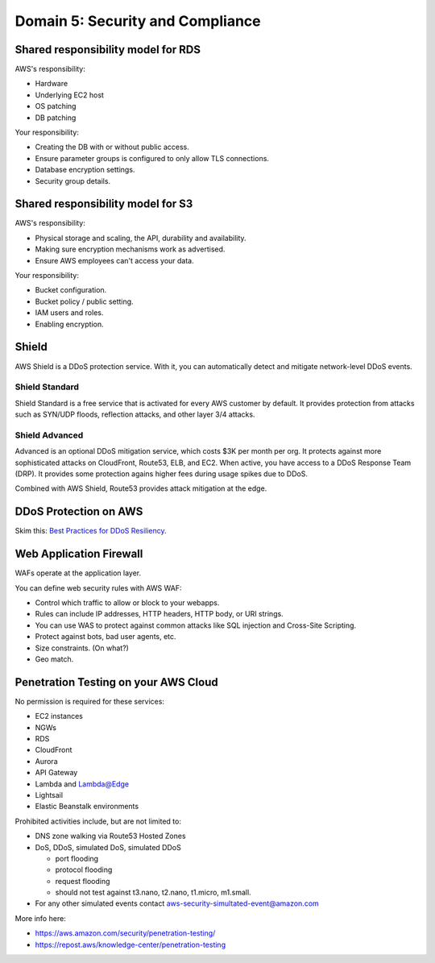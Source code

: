***********************************
 Domain 5: Security and Compliance
***********************************


Shared responsibility model for RDS
-----------------------------------
AWS's responsibility:

* Hardware
* Underlying EC2 host
* OS patching
* DB patching

Your responsibility:

* Creating the DB with or without public access.
* Ensure parameter groups is configured to only allow TLS connections.
* Database encryption settings.
* Security group details.


Shared responsibility model for S3
----------------------------------
AWS's responsibility:

* Physical storage and scaling, the API, durability and availability.
* Making sure encryption mechanisms work as advertised.
* Ensure AWS employees can't access your data.

Your responsibility:

* Bucket configuration.
* Bucket policy / public setting.
* IAM users and roles.
* Enabling encryption.


Shield
------
AWS Shield is a DDoS protection service.
With it, you can automatically detect and mitigate network-level DDoS events.

Shield Standard
^^^^^^^^^^^^^^^
Shield Standard is a free service that is activated for every AWS customer by default.
It provides protection from attacks such as SYN/UDP floods, reflection attacks, and other layer 3/4 attacks.

Shield Advanced
^^^^^^^^^^^^^^^
Advanced is an optional DDoS mitigation service, which costs $3K per month per org.
It protects against more sophisticated attacks on CloudFront, Route53, ELB, and EC2.
When active, you have access to a DDoS Response Team (DRP).
It provides some protection agains higher fees during usage spikes due to DDoS.

Combined with AWS Shield, Route53 provides attack mitigation at the edge.

DDoS Protection on AWS
----------------------
Skim this: `Best Practices for DDoS Resiliency
<https://docs.aws.amazon.com/whitepapers/latest/
aws-best-practices-ddos-resiliency/
aws-best-practices-ddos-resiliency.html>`_.


Web Application Firewall
------------------------
WAFs operate at the application layer.

You can define web security rules with AWS WAF:

* Control which traffic to allow or block to your webapps.
* Rules can include IP addresses, HTTP headers, HTTP body, or URI strings.
* You can use WAS to protect against common attacks like SQL injection and Cross-Site Scripting.
* Protect against bots, bad user agents, etc.
* Size constraints. (On what?)
* Geo match.


Penetration Testing on your AWS Cloud
-------------------------------------
No permission is required for these services:

* EC2 instances
* NGWs
* RDS
* CloudFront
* Aurora
* API Gateway
* Lambda and Lambda@Edge
* Lightsail
* Elastic Beanstalk environments

Prohibited activities include, but are not limited to:

* DNS zone walking via Route53 Hosted Zones
* DoS, DDoS, simulated DoS, simulated DDoS

  * port flooding
  * protocol flooding
  * request flooding
  * should not test against t3.nano, t2.nano, t1.micro, m1.small.

* For any other simulated events contact aws-security-simultated-event@amazon.com

More info here:

* https://aws.amazon.com/security/penetration-testing/
* https://repost.aws/knowledge-center/penetration-testing
